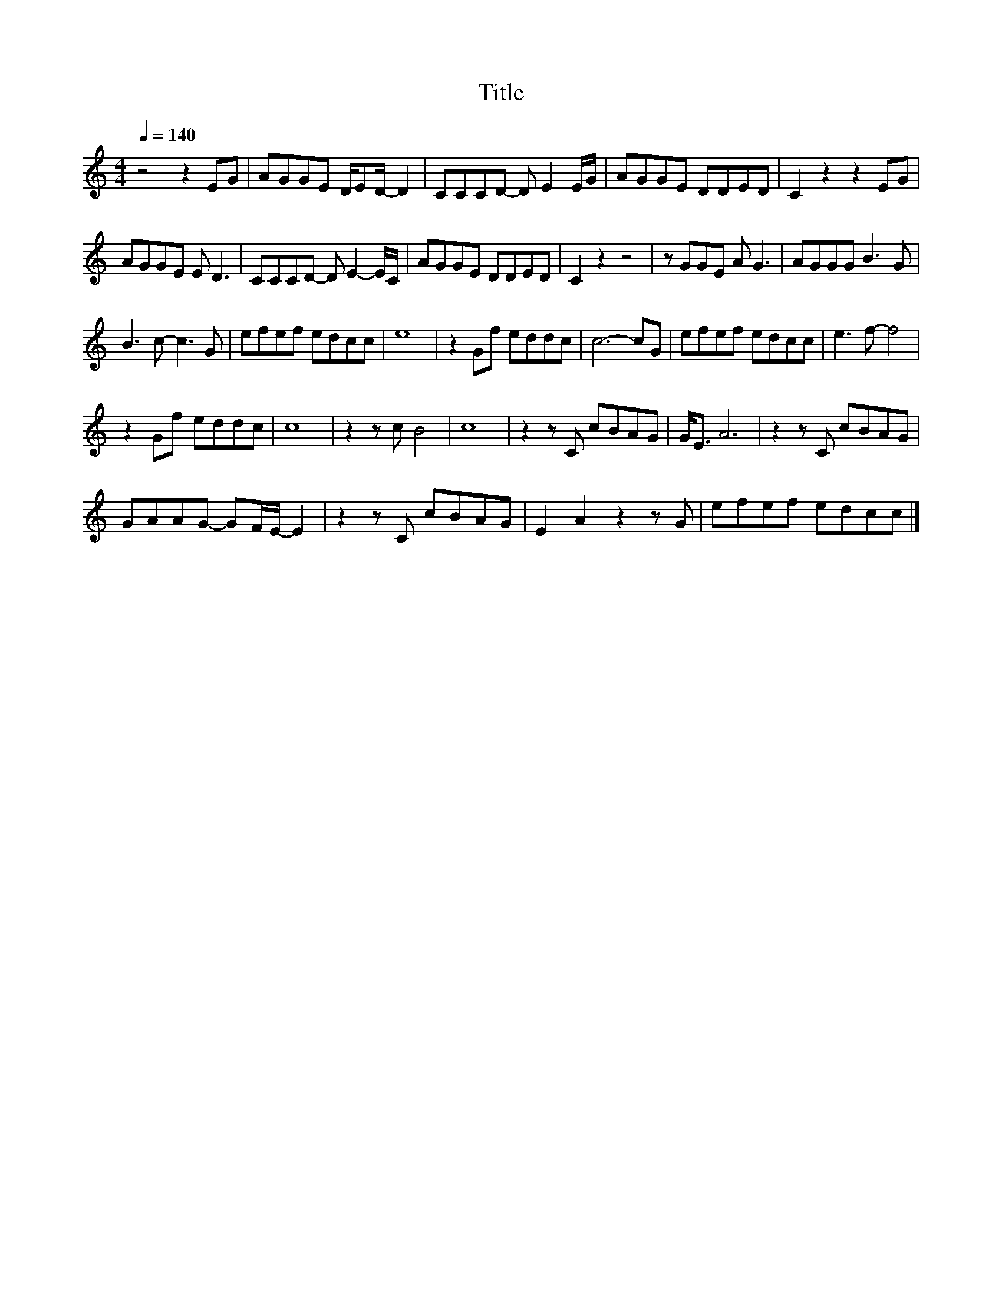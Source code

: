 X:10
T:Title
L:1/8
Q:1/4=140
M:4/4
I:linebreak $
K:C
V:1
 z4 z2 EG | AGGE D/ED/- D2 | CCCD- D E2 E/G/ | AGGE DDED | C2 z2 z2 EG |$ AGGE E D3 | %6
 CCCD- D E2- E/C/ | AGGE DDED | C2 z2 z4 | z GGE A G3 | AGGG B3 G |$ B3 c- c3 G | efef edcc | e8 | %14
 z2 Gf eddc | c6- cG | efef edcc | e3 f- f4 |$ z2 Gf eddc | c8 | z2 z c B4 | c8 | z2 z C cBAG | %23
 G<E A6 | z2 z C cBAG |$ GAAG- GF/E/- E2 | z2 z C cBAG | E2 A2 z2 z G | efef edcc |] %29
